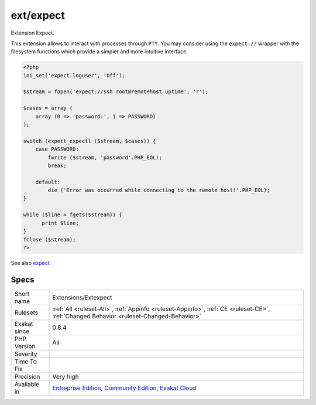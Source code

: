 .. _extensions-extexpect:

.. _ext-expect:

ext/expect
++++++++++

.. meta::
	:description:
		ext/expect: Extension Expect.
	:twitter:card: summary_large_image
	:twitter:site: @exakat
	:twitter:title: ext/expect
	:twitter:description: ext/expect: Extension Expect
	:twitter:creator: @exakat
	:twitter:image:src: https://www.exakat.io/wp-content/uploads/2020/06/logo-exakat.png
	:og:image: https://www.exakat.io/wp-content/uploads/2020/06/logo-exakat.png
	:og:title: ext/expect
	:og:type: article
	:og:description: Extension Expect
	:og:url: https://php-tips.readthedocs.io/en/latest/tips/Extensions/Extexpect.html
	:og:locale: en
Extension Expect.

This extension allows to interact with processes through ``PTY``. You may consider using the ``expect://`` wrapper with the filesystem functions which provide a simpler and more intuitive interface.

.. code-block:: php
   
   <?php
   ini_set('expect.loguser', 'Off');
   
   $stream = fopen('expect://ssh root@remotehost uptime', 'r');
   
   $cases = array (
       array (0 => 'password:', 1 => PASSWORD)
   );
   
   switch (expect_expectl ($stream, $cases)) {
       case PASSWORD:
           fwrite ($stream, 'password'.PHP_EOL);
           break;
    
       default:
           die ('Error was occurred while connecting to the remote host!'.PHP_EOL);
   }
   
   while ($line = fgets($stream)) {
         print $line;
   }
   fclose ($stream);
   ?>

See also `expect <https://www.php.net/manual/en/book.expect.php>`_.


Specs
_____

+--------------+-----------------------------------------------------------------------------------------------------------------------------------------------------------------------------------------+
| Short name   | Extensions/Extexpect                                                                                                                                                                    |
+--------------+-----------------------------------------------------------------------------------------------------------------------------------------------------------------------------------------+
| Rulesets     | :ref:`All <ruleset-All>`, :ref:`Appinfo <ruleset-Appinfo>`, :ref:`CE <ruleset-CE>`, :ref:`Changed Behavior <ruleset-Changed-Behavior>`                                                  |
+--------------+-----------------------------------------------------------------------------------------------------------------------------------------------------------------------------------------+
| Exakat since | 0.8.4                                                                                                                                                                                   |
+--------------+-----------------------------------------------------------------------------------------------------------------------------------------------------------------------------------------+
| PHP Version  | All                                                                                                                                                                                     |
+--------------+-----------------------------------------------------------------------------------------------------------------------------------------------------------------------------------------+
| Severity     |                                                                                                                                                                                         |
+--------------+-----------------------------------------------------------------------------------------------------------------------------------------------------------------------------------------+
| Time To Fix  |                                                                                                                                                                                         |
+--------------+-----------------------------------------------------------------------------------------------------------------------------------------------------------------------------------------+
| Precision    | Very high                                                                                                                                                                               |
+--------------+-----------------------------------------------------------------------------------------------------------------------------------------------------------------------------------------+
| Available in | `Entreprise Edition <https://www.exakat.io/entreprise-edition>`_, `Community Edition <https://www.exakat.io/community-edition>`_, `Exakat Cloud <https://www.exakat.io/exakat-cloud/>`_ |
+--------------+-----------------------------------------------------------------------------------------------------------------------------------------------------------------------------------------+



